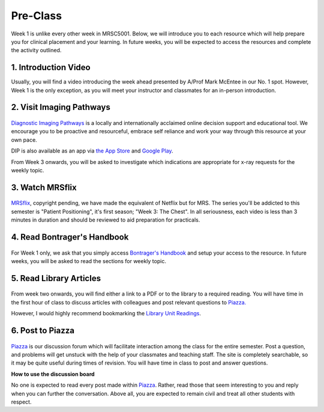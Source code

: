 Pre-Class
===============

Week 1 is unlike every other week in MRSC5001. Below, we will introduce you to each resource which will help prepare you for clinical placement and your learning. In future weeks, you will be expected to access the resources and complete the activity outlined.


1. Introduction Video
----------------------

Usually, you will find a video introducing the week ahead presented by A/Prof Mark McEntee in our No. 1 spot. However, Week 1 is the only exception, as you will meet your instructor and classmates for an in-person introduction.


2. Visit Imaging Pathways
-------------------------

.. figure:: /Images/imaging_logo.png
   :target: http://imagingpathways.health.wa.gov.au/index.php/imaging-pathways
   :width: 300px
   :alt: Imaging Pathways
   :figclass: reference

`Diagnostic Imaging Pathways <http://imagingpathways.health.wa.gov.au/index.php/imaging-pathways>`_ is a locally and internationally acclaimed online decision support and educational tool. We encourage you to be proactive and resourceful, embrace self reliance and work your way through this resource at your own pace.

DIP is also available as an app via `the App Store <https://itunes.apple.com/us/app/dip-medical-diagnostic-imaging/id985073740?l>`_ and `Google Play <https://play.google.com/store/apps/details?id=sigmalogic.dip>`_.

From Week 3 onwards, you will be asked to investigate which indications are appropriate for x-ray requests for the weekly topic.


3. Watch MRSflix
-----------------------------------

.. figure:: /Images/mrsflix_logo.png
   :target: http://mrsflix.elsdevelopment.com
   :width: 300px
   :alt: MRSflix
   :figclass: reference

`MRSflix <http://mrsflix.elsdevelopment.com>`_, copyright pending, we have made the equivalent of Netflix but for MRS. The series you'll be addicted to this semester is "Patient Positioning", it's first season; "Week 3: The Chest". In all seriousness, each video is less than 3 minutes in duration and should be reviewed to aid preparation for practicals.


4. Read Bontrager's Handbook
----------------------------

.. figure:: /Images/bontrager_logo.png
   :target: http://opac.library.usyd.edu.au:80/record=b4698666~S4
   :width: 300px
   :alt: Bontrager's Handbook
   :figclass: reference

For Week 1 only, we ask that you simply access `Bontrager's Handbook <http://opac.library.usyd.edu.au:80/record=b4698666~S4>`_ and setup your access to the resource. In future weeks, you will be asked to read the sections for weekly topic.


5. Read Library Articles
------------------------

.. figure:: /Images/library_logo.png
   :target: http://opac.library.usyd.edu.au/search/r?SEARCH=MRSC5001
   :width: 300px
   :alt: USYD Library
   :figclass: reference

From week two onwards, you will find either a link to a PDF or to the library to a required reading. You will have time in the first hour of class to discuss articles with colleagues and post relevant questions to `Piazza. <https://piazza.com/class/ikylobq09oe6dy?cid=8>`_

However, I would highly recommend bookmarking the `Library Unit Readings <http://opac.library.usyd.edu.au/search/r?SEARCH=MRSC5001>`_.


6. Post to Piazza
-----------------

.. figure:: /Images/piazza_logo.png
   :target: https://piazza.com/class/ikylobq09oe6dy
   :width: 300px
   :alt: Piazza
   :figclass: reference

`Piazza <https://piazza.com/class/ikylobq09oe6dy?cid=8>`_ is our discussion forum which will facilitate interaction among the class for the entire semester. Post a question, and problems will get unstuck with the help of your classmates and teaching staff. The site is completely searchable, so it may be quite useful during times of revision. You will have time in class to post and answer questions.

**How to use the discussion board**

No one is expected to read every post made within `Piazza <https://piazza.com/class/ikylobq09oe6dy?cid=8>`_. Rather, read those that seem interesting to you and reply when you can further the conversation. Above all, you are expected to remain civil and treat all other students with respect.
